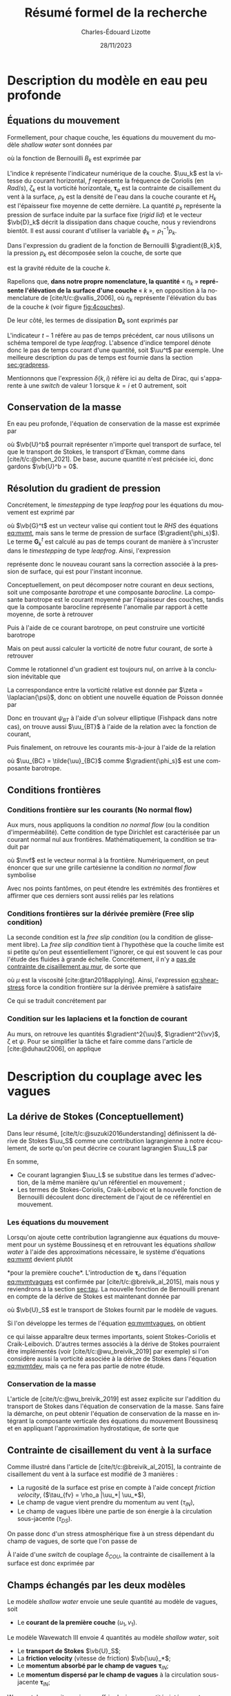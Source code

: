 #+title: Résumé formel de la recherche
#+author: Charles-Édouard Lizotte
#+date:28/11/2023
#+LATEX_CLASS: org-report
#+CITE_EXPORT: natbib
#+LANGUAGE: fr
#+BIBLIOGRAPHY: master-bibliography.bib
#+OPTIONS: toc:nil title:nil


\mytitlepage
\tableofcontents\newpage

* Description du modèle en eau peu profonde

** Équations du mouvement


#+caption: Exemple de modèle « shallow water » à 4 couches.
#+NAME: fig:4couches
\begin{wrapfigure}[18]{r}{0.45\textwidth}
\begin{center}
\vspace{-2\baselineskip}
\begin{tikzpicture}[scale=1.1]
% Fond : 
\fill[NavyBlue!5] (0, 0) rectangle (4,-1);
\fill[NavyBlue!10] (0,-1) rectangle (4,-2);
\fill[NavyBlue!15] (0,-2) rectangle (4,-3);
\fill[NavyBlue!20] (0,-3) rectangle (4,-4);
% Lignes 
\draw [ultra thick] (0,0) node [anchor=east] {$\eta_1 = 0$} -- (4,0);
\draw [dotted] (0,-1) -- (4,-1);
\draw [dotted] (0,-2) -- (4,-2);
\draw [dotted] (0,-3) -- (4,-3);
\draw [ultra thick] (0,-4) node [anchor=east] {$\eta_B = 0$} -- (4,-4);
% courbes : 
\draw [ultra thin] (0,-1.2) node [anchor=east] {$\eta_2$} sin (1.2,-0.8) cos (2,-1) sin (2.8,-1.2) cos (4,-0.8);
\draw [ultra thin] (0,-2.2) node [anchor=east] {$\eta_3$} sin (1.2,-1.8) cos (2,-2) sin (2.8,-2.2) cos (4,-1.8);
\draw [ultra thin] (0,-3.2) node [anchor=east] {$\eta_4$} sin (1.2,-2.8) cos (2,-3) sin (2.8,-3.2) cos (4,-2.8);
% Textes : 
\draw (2,0) node [anchor=south] {Surface fixe} ;
\draw (2,-4) node [anchor=north] {Plancher océanique} ;
% H-k
\node at (4.3,-0.5) (H1) {$H_1$};
\node at (4.3,-1.5) (H2) {$H_2$};
\node at (4.3,-2.5) (H3) {$H_3$};
\node at (4.3,-3.5) (H4) {$H_4$};
% d-k
\node at (2,-0.5) (d1) {$h_1$};
\node at (2,-1.5) (d2) {$h_2$};
\node at (2,-2.5) (d3) {$h_3$};
\node at (2,-3.5) (d4) {$h_4$};
% flèches 
\draw[>=stealth, ->|] (H1) -- (4.3, 0); 
\draw[>=stealth, ->|] (H1) -- (4.3,-1);
\draw[>=stealth, -> ] (H2) -- (4.3,-1); 
\draw[>=stealth, ->|] (H2) -- (4.3,-2);
\draw[>=stealth, -> ] (H3) -- (4.3,-2); 
\draw[>=stealth, ->|] (H3) -- (4.3,-3);
\draw[>=stealth, -> ] (H4) -- (4.3,-3); 
\draw[>=stealth, ->|] (H4) -- (4.3,-4);
\end{tikzpicture}
\end{center}
\end{wrapfigure}



Formellement, pour chaque couche, les équations du mouvement du modèle /shallow water/ sont données par
#+NAME: eq:mvmt
\begin{equation}
   \pdv{\uu_k}{t} + \qty(f+\zeta_k)\pt \kvf\times\uu_k = -\gradient{B_k} + \boldsymbol{D}_k + \delta(k,1)\cdot \qty(\frac{\boldsymbol{\tau_a}}{\rho_o\pt H_k})\pt,
\end{equation}
où la fonction de Bernouilli $B_k$ est exprimée par
\begin{equation}
   B_k = \rho^{-1}_1 p_s + \rho^{-1}_k p_k + \uu_k^2/2.
\end{equation}

L'indice $k$ représente l'indicateur numérique de la couche.
$\uu_k$ est la vitesse du courant horizontal, $f$ représente la fréquence de Coriolis (en $Rad/s$), $\zeta_k$ est la vorticité horizontale, $\boldsymbol{\tau}_a$ est la contrainte de cisaillement du vent à la surface, $\rho_k$ est la densité de l'eau dans la couche courante et $H_k$ est l'épaisseur fixe moyenne de cette dernière.
La quantité $p_s$ représente la pression de surface induite par la surface fixe (/rigid lid/) et le vecteur $\vb{D}_k$ décrit la dissipation dans chaque couche, nous y reviendrons bientôt.
Il est aussi courant d'utiliser la variable $\phi_k = \rho_1^{-1} p_k$.\bigskip

Dans l'expression du gradient de la fonction de Bernouilli $\gradient{B_k}$, la pression $p_k$ est décomposée selon la couche, de sorte que
\begin{align}
   && p_k = \left\lbrace\hspace{0.3cm}\begin{matrix}
     p_s & \text{si}\hspace{0.5cm} k=1 \\
     p_{k-1} + \rho_1 g'_k \eta_k & \text{autrement} \\
   \end{matrix}\hspace{0.3cm}\right\rbrace &&
   && \text{où} &&
   &&g_k' = g \pt\qty(\frac{\rho_k - \rho_{k-1}}{\rho_1}) &&
\end{align}
est la gravité réduite de la couche $k$.\bigskip

\nb Rapellons que, *dans notre propre nomenclature, la quantité* « $\eta_k$ » *représente l'élévation de la surface d'une couche* « /k/ », en opposition à la nomenclature de [cite/t/c:@vallis_2006], où $\eta_k$ représente l'élévation du bas de la couche $k$ (voir figure [[fig:4couches]]).\bigskip

De leur côté, les termes de dissipation $\boldsymbol{D}_k$ sont exprimés par
\begin{equation}
   \boldsymbol{D}_k = \underbrace{\tall-A_h\pt\gradient^{\pt4}\pt\uu^{t-1}_k}_\text{Hyperviscosité}
   \ - \ \underbrace{\tall\delta(k,nz) \cdot r\pt \uu^{t-1}_k.}_{\substack{\text{Frottement}\\\text{au fond}}}
\end{equation}
L'indicateur $t-1$ réfère au pas de temps précédent, car nous utilisons un schéma temporel de type /leapfrog/.
L'absence d'indice temporel dénote donc le pas de temps courant d'une quantité, soit $\uu^t$ par exemple. 
Une meilleure description du pas de temps est fournie dans la section [[sec:gradpress]]. \bigskip


\nb Mentionnons que l'expression $\delta(k,i)$ réfère ici au delta de Dirac, qui s'apparente à une /switch/ de valeur 1 lorsque $k=i$ et 0 autrement, soit
\begin{equation}
   \delta(k,i) = \left\lbrace \hspace{0.2cm}\begin{matrix}
     \hspace{0.3cm}1 & \text{si}\hspace{0.5cm} k=i, \\
     \hspace{0.3cm}0 & \text{autrement}.
   \end{matrix}\right.
\end{equation}

** Conservation de la masse

En eau peu profonde, l'équation de conservation de la masse est exprimée par 
\begin{equation}
   \pdv{h_k}{t} =  \divergence(h_k\uu_k)\ +\ \underbrace{\delta(k=1)\cdot \qty(\divergence{\vb{U}^b}),}_{\substack{\text{Autre transport}\\ \text{de surface}}}
\end{equation}
où $\vb{U}^b$ pourrait représenter n'importe quel transport de surface, tel que le transport de Stokes, le transport d'Ekman, comme dans [cite/t/c:@chen_2021].
De base, aucune quantité n'est précisée ici, donc gardons $\vb{U}^b = 0$. 

** Résolution du gradient de pression
<<sec:gradpress>>

Concrétement, le /timestepping/ de type /leapfrog/ pour les équations du mouvement est exprimé par
#+NAME:eq:leapfrog
\begin{equation}
 \uu^{t+1}_k = \underbrace{ \uu^{t-1}_k + (2\Delta t)\cdot \vb*{G}^t_k}_{\tilde{\uu}_k} \ -\ \gradient{\phi_s}.
\end{equation}
où $\vb{G}^t$ est un vecteur valise qui contient tout le /RHS/ des équations [[eq:mvmt]], mais sans le terme de pression de surface ($\gradient{\phi_s}$).
Le terme $\boldsymbol{G}_k^t$ est calculé au pas de temps courant de manière à s'incruster dans le /timestepping/ de type /leapfrog/.
Ainsi, l'expression
\begin{equation}
   \tilde{\uu}^{t+1}_k = \uu^{t-1}_k + (2\Delta t)\cdot \vb*{G}^t_k,
\end{equation}
représente donc le nouveau courant sans la correction associée à la pression de surface, qui est pour l'instant inconnue.\bigskip


Conceptuellement, on peut décomposer notre courant en deux sections, soit une composante /barotrope/ et une composante /barocline/.
La composante barotrope est le courant moyenné par l'épaisseur des couches, tandis que la composante barocline représente l'anomalie par rapport à cette moyenne, de sorte à retrouver
\begin{subequations}
\begin{align}
 && \tilde{\uu}_{BT} = \frac{1}{H} \qty(\sum_k^n d_k \tilde{\uu}_k), &&
 && \tilde{\uu}_{BC,\pt k} = \tilde{\uu}_k - \tilde{\uu}_{BT}. &&
\end{align}
\end{subequations}

Puis à l'aide de ce courant barotrope, on peut construire une vorticité barotrope
\begin{equation}
 \tilde{\zeta}_{BT} = \kvf \cdot \qty[\curl{\tilde{\uu}_{BT}}].
\end{equation}

Mais on peut aussi calculer la vorticité de notre futur courant, de sorte à retrouver
\begin{align}
& \zeta^{t+1}_{BT} = \kvf \cdot \qty[\curl{\uu^{t+1}_{BT}}],\venti\nonumber\\
& \zeta^{t+1}_{BT} = \kvf \cdot \qty[\curl(\tilde{\uu}_{BT} + \gradient{\phi_s})],\venti\nonumber\\
& \zeta^{t+1}_{BT} = \kvf \cdot \qty[\curl{\tilde{\uu}_{BT}}] + \cancelto{0}{\kvf\cdot\qty[\curl{\gradient{\phi_s}}]}.
\end{align}
Comme le rotationnel d'un gradient est toujours nul, on arrive à la conclusion inévitable que
\begin{equation}
 \zeta^{t+1}_{BT} = \tilde{\zeta}_{BT}.
\end{equation}
La correspondance entre la vorticité relative est donnée par $\zeta = \laplacian{\psi}$, donc on obtient une nouvelle équation de Poisson donnée par
\begin{equation}
\boxed{\hspace{0.3cm}
 \laplacian{\psi_{BT}} = \kvf \cdot \qty[\curl{\tilde{\uu}_{BT}}]
 \hspace{0.31cm}\text{avec C.F. Dirichlet}\hspace{0.31cm}
 \eval{\psi_{BT}\pt}_{x_0,\pt x_f} = \ \eval{\psi_{BT}\pt}_{y_0,\pt y_f} = 0.
\hspace{0.3cm} }
\end{equation}
Donc en trouvant $\psi_{BT}$ à l'aide d'un solveur elliptique (Fishpack dans notre cas), on trouve aussi $\uu_{BT}$ à l'aide de la relation avec la fonction de courant,
\begin{align}
&&u = -\pdv{\psi}{y} &&\text{et} && v = \pdv{\psi}{x}.&&
\end{align}
Puis finalement, on retrouve les courants mis-à-jour à l'aide de la relation
\begin{align}
 \uu^{t+1}_k =&\pt \uu_{BT} + \uu_{BC,\pt k} \\
            =&\pt \curl{\qty(\kvf\psi_{BT})} + \uu_{BC,\pt k},
\end{align}
où $\uu_{BC} = \tilde{\uu}_{BC}$ comme $\gradient{\phi_s}$ est une composante barotrope.\newpage

** Conditions frontières

#+CAPTION: Représentation de la grille numérique utilisée pour le modèle en eau peu profonde (type [[https://en.wikipedia.org/wiki/Arakawa_grids][Arakawa-C]] )
#+NAME: fig:grille
\begin{wrapfigure}[18]{r}{0.4\textwidth}
\vspace{-\baselineskip}
\centering
\begin{tikzpicture}[scale=2.4]
% Grille : 
\draw[step=1.0,black,dotted] (0.85,0.85) grid (3.25,3.25);
\draw[MidnightBlue!15, line width = 3.5pt] (3.25,1) -- (1,1) -- (1,3.25);
\draw[MidnightBlue] (1,3.4) node {Mur};
% Flèches en v : 
\foreach \x in {1,2}
\foreach \y in {1,2,3}
{
    \draw [-{latex},red]
              (\x + 0.5, \y - 0.1 ) --
              (\x + 0.5, \y + 0.1);
    \draw [] (\x + 0.5, \y + 0.0) node [red,right] {$v\pt [\x,\y]$};
}
% Flèches en u :
\foreach \x in {1,2,3}
\foreach \y in {1,2}
{
    \draw [-{latex},blue](\x - 0.1 , \y + 0.5 ) --
              node [below,blue] {$u\pt[\x,\y]$}
              (\x + 0.1, \y + 0.5);
}
% Points aux coins :
\foreach \x in {1,2,3}
\foreach \y in {1,2,3}
{
\fill [black] (\x, \y) circle (0.5pt);
}
% Milieux :
\foreach \x in {1,2}
\foreach \y in {1,2}
{\draw (\x+0.5,\y+0.5) node [] {$\qty[\pt\x,\y\pt]$} ;}
% Flèches
\node [] at (1.5,0.75) (dx1) {$\Delta x$};
\draw [-{latex}|] (dx1) -- (1,0.75);
\draw [-{latex}|] (dx1) -- (2,0.75);
\node [] at (0.70,1.5) (dy1) {$\Delta y$};
\draw [-{latex}|] (dy1) -- (0.70,1);
\draw [-{latex}|] (dy1) -- (0.70,2);
\end{tikzpicture}
\end{wrapfigure}

*** Conditions frontière sur les courants (No normal flow)
Aux murs, nous appliquons la condition /no normal flow/ (ou la condition d'imperméabilité).
Cette condition de type Dirichlet est caractérisée par un courant normal nul aux frontières.
Mathématiquement, la condition se traduit par
\begin{equation}
\uu \cdot \nvf =0,
\end{equation}
où $\nvf$ est le vecteur normal à la frontière.
Numériquement, on peut énoncer que sur une grille cartésienne la condition /no normal flow/ symbolise
\begin{subequations}
\begin{align}
  &&(\text{Front. verticales}) && u\pt[1\pt,:]\ =\ u\pt[nx,:\pt] = 0,&& \\
  &&(\text{Front. horizontales}) && v\pt[:\pt,1]\ =\ v\pt[:\pt,ny] = 0.&&  
\end{align}
\end{subequations}

Avec nos points fantômes, on peut étendre les extrémités des frontières et affirmer que ces derniers sont aussi reliés par les relations
\begin{subequations}
\begin{align}
(\text{Courant }u) &&  u\pt[0,\pt:\pt] = u\pt[1,\pt:\pt] && \text{et} && u\pt[nx+1,\pt:\pt] &= u\pt[\pt:\pt,ny],&&\\
(\text{Courant }v) &&  v\pt[\pt:\pt,0] = v\pt[\pt:\pt,1] && \text{et} && v\pt[\pt:\pt,ny+1] &= v\pt[nx,\pt:\pt].&&
\end{align}
\end{subequations}

*** Conditions frontières sur la dérivée première (Free slip condition)

La seconde condition est la /free slip condition/ (ou la condition de glissement libre).
La /free slip condition/ tient à l'hypothèse que la couche limite est si petite qu'on peut essentiellement l'ignorer, ce qui est souvent le cas pour l'étude des fluides à grande échelle.
Concrétement, il n'y a [[https://physics.stackexchange.com/questions/383096/understanding-free-slip-boundary-condition#:~:text=On%20the%20other%20hand%2C%20the,the%20tangential%20component%20is%20unrestricted.][pas de contrainte de cisaillement au mur]], de sorte que
#+NAME: eq:shear-stress
\begin{align}
&&\eval{\qty(\boldsymbol{\tau}_x = \mu \pdv{u}{y})\pt }_{\pt\{xi,xf\}} = 0\pt, && \text{et} &&
  \eval{\qty(\boldsymbol{\tau}_y = \mu \pdv{v}{x})\pt }_{\pt\{yi,yf\}} = 0\pt. &&
\end{align}
où $\mu$ est la viscosité [cite:@tan2018applying].
Ainsi, l'expression [[eq:shear-stress]] force la condition frontière sur la dérivée première à satisfaire 
\begin{equation}
\boxed{\hspace{0.7cm}\eval{\pdv{v}{x}\pt }_{\pt\{xa,xf\}} = 0\pt\ \forall\ y,\hspace{1.3cm} \text{et} \hspace{1.3cm} \eval{\pdv{u}{y}\pt }_{\pt \{yi,yf\}} = 0\pt\ \forall\ x.\hspace{0.7cm}\venti}
\end{equation}
Ce qui se traduit concrétement par
\begin{subequations}
\begin{align}
(\text{Courant }u) &&  u\pt[\pt:\pt,0] = u\pt[\pt:\pt,1] && \text{et} && u\pt[\pt:\pt,ny+1] &= u\pt[\pt:\pt,ny],&&\\
(\text{Courant }v) &&  v\pt[0,\pt:\pt] = v\pt[1,\pt:\pt] && \text{et} && v\pt[nx+1,\pt:\pt] &= v\pt[nx,\pt:\pt].&&
\end{align}
\end{subequations}

*** Condition sur les laplaciens et la fonction de courant
Au murs, on retrouve les quantités $\gradient^2{\uu}$, $\gradient^2{\vv}$, \zeta et $\psi$.
Pour se simplifier la tâche et faire comme dans l'article de [cite:@duhaut2006], on applique
\begin{equation}
   \eval{\gradient^2\pt\uu = \gradient^2\pt\vv = \psi = \zeta =  0\ }_\text{au mur}.
\end{equation}


* Description du couplage avec les vagues

** La dérive de Stokes (Conceptuellement)

Dans leur résumé, [cite/t/c:@suzuki2016understanding]  définissent la dérive de Stokes $\uu_S$ comme une contribution lagrangienne à notre écoulement, de sorte qu'on peut décrire ce courant lagrangien $\uu_L$ par
\begin{equation}
   \uu_L = \uu + \uu_S.
\end{equation}
En somme, 
+ Ce courant lagrangien $\uu_L$ se substitue dans les termes d'advection, de la même manière qu'un référentiel en mouvement ;
+ Les termes de Stokes-Coriolis, Craik-Leibovic et la nouvelle fonction de Bernouilli découlent donc directement de l'ajout de ce référentiel en mouvement.

*** Les équations du mouvement
Lorsqu'on ajoute cette contribution lagrangienne aux équations du mouvement pour un système Boussinesq et en retrouvant les équations /shallow water/ à l'aide des approximations nécessaire, le système d'équations [[eq:mvmt]] devient plutôt
#+name: eq:mvmtvagues
\begin{equation}
   \pdv{\uu}{t} = \qty(f+\zeta)\pt \kvf\ \times\underbrace{\grande\qty(\uu + \uu_S)}_{\substack{\text{Courant} \\ \text{Lagrangien}}} = \underbrace{\grande-\gradient{B_S}}_\text{B.-Stokes} + \ \boldsymbol{D} \underbrace{+ \frac{\boldsymbol{\tau}_o}{\rho_1 H_1}.}_{\substack{\text{Contr. des} \\ \text{Vagues}}},
\end{equation}
*pour la première couche*.
L'introduction de $\boldsymbol{\tau}_o$ dans l'équation [[eq:mvmtvagues]] est confirmée par [cite/t/c:@breivik_al_2015], mais nous y reviendrons à la section [[sec:tau]].
La nouvelle fonction de Bernouilli prenant en compte de la dérive de Stokes est maintenant donnée par
\begin{align}
   B_S = B + \uu\cdot\qty(\vb{U}_S/H_k) + \qty(\vb{U}_S^2/H_S^2)/2 + \phi_s,
\end{align}
où $\vb{U}_S$ est le transport de Stokes fournit par le modèle de vagues.\bigskip

Si l'on développe les termes de l'équation [[eq:mvmtvagues]], on obtient 
#+name: eq:mvmtdev
\begin{equation}
   \pdv{\uu_1}{t}
   \pt + \pt \qty(f+\zeta_1)\pt \kvf\pt \times \uu_1
   \pt + \pt \underbrace{\grande\zeta_1\pt \kvf\pt \times \uu_S}_{\substack{\text{Craik-}\\ \text{Leibovich}}}
   \pt + \pt \underbrace{\grande f\pt \kvf\pt \times \uu_S  }_{\substack{\text{Stokes-}\\ \text{Coriolis}}}
   \pt = \pt -\gradient{B_S}
   \pt + \pt \ \boldsymbol{D}
   \pt + \pt \frac{\boldsymbol{\tau}_o}{\rho_1 H_1},
\end{equation}
ce qui laisse apparaître deux termes importants, soient Stokes-Coriolis et Craik-Leibovich.
D'autres termes associés à la dérive de Stokes pourraient être implémentés (voir [cite/t/c:@wu_breivik_2019] par exemple) si l'on considère aussi la vorticité associée à la dérive de Stokes dans l'équation [[eq:mvmtdev]], mais ça ne fera pas partie de notre étude.

*** Conservation de la masse

L'article de [cite/t/c:@wu_breivik_2019] est assez explicite sur l'addition du transport de Stokes dans l'équation de conservation de la masse.
Sans faire la démarche, on peut obtenir l'équation de conservation de la masse en intégrant la composante verticale des équations du mouvement Boussinesq et en appliquant l'approximation hydrostatique, de sorte que
\begin{equation}
   \pdv{h_k}{t} =  \divergence(h_k\uu_k)\ +\ \underbrace{\delta\pt(k,1)\cdot \qty(\divergence{\vb{U}_S}).}_{\substack{\text{Transport}\\ \text{de Stokes}}}
\end{equation}

** Contrainte de cisaillement du vent à la surface
<<sec:tau>>

Comme illustré dans l'article de [cite/t/c:@breivik_al_2015], la contrainte de cisaillement du vent à la surface est modifié de 3 manières :
+ La rugosité de la surface est prise en compte à l'aide concept /friction velocity/, ($\tau_{fv} = \rho_a |\uu_*| \uu_*$),
+ Le champ de vague vient prendre du momentum au vent ($\tau_{IN}$),
+ Le champ de vagues libère une partie de son énergie à la circulation sous-jacente ($\tau_{DS}$).

On passe donc d'un stress atmosphérique fixe à un stress dépendant du champ de vagues, de sorte que l'on passe de 
\begin{align}
   && \boldsymbol{\tau}_a = \rho_a\pt c_D \abs{\uu_{10}}\uu_{10} && \Longrightarrow && \boldsymbol{\tau}_{oc} = \boldsymbol{\tau}_{fv} - (\boldsymbol{\tau}_{IN} - \boldsymbol{\tau}_{DS}). &&
\end{align}

À l'aide d'une /switch/ de couplage $\delta_{COU}$, la contrainte de cisaillement à la surface est donc exprimée par
\begin{equation}
   \boldsymbol{\tau}\ =\ \underbrace{\tall\delta_{COU}\cdot\boldsymbol{\tau}_{oc}}_\text{Couplé}\ + \ \underbrace{(1-\delta_{COU}) \cdot \boldsymbol{\tau}_a\tall}_\text{Non-couplé}.
\end{equation}
  
  
** Champs échangés par les deux modèles

Le modèle /shallow water/ envoie une seule quantité au modèle de vagues, soit
+ Le *courant de la première couche* $(u_1,v_1)$.\bigskip

Le modèle Wavewatch III envoie 4 quantités au modèle /shallow water/, soit
+ Le *transport de Stokes* $\vb{U}_S$;
+ La *friction velocity* (vitesse de friction) $\vb{\uu}_*$;
+ Le *momentum absorbé par le champ de vagues* $\boldsymbol{\tau}_{IN}$;
+ Le *momentum dispersé par le champ de vagues* à la circulation sous-jacente $\boldsymbol{\tau}_{IN}$;\bigskip

Wavewatch pourrait aussi nous offrir plusieurs quantités intéressantes pous le couplage, j'en ai compilé une bonne partie dans le tableau [[tab:output]] avec les informations retrouvées dans la documentation de Wavewatch, son code et la littérature adjacente.
Comme il y a eu beaucoup d'incertitude quand à la nature des quantités, mentionnons que tous les $\tau$ fournit par Wavewatch III sont divisé par $\rho_{Atm}$.
C'est mentionné explicitement dans la sous-routine du modèle /w3src3md.ftn/, mais pas dans la documentation.

#+NAME: tab:output
#+CAPTION: Tableau d'investigation récapitulatif des outputs de Wavewatch III.
#+attr_latex: :align lll|lc|c
|-----------------+------------+----------------------------------------------+----------+-------------+--------------------------|
|-----------------+------------+----------------------------------------------+----------+-------------+--------------------------|
| *Documentation* |            |                                              | *Code*   |             | *Litérature*             |
| Nom de code     | output tag | Description (ww3 shel.inp)                   | Variable | Unitées     | Symbole                  |
|-----------------+------------+----------------------------------------------+----------+-------------+--------------------------|
| UST             | UST        | /Friction velocity/                          | UST      | ms^{-1}     | $\ust$                   |
| CHARN           | CHA        | /Charnok parameter/                          | CHARN    | --          | \alpha                   |
| CGE             | CGE        | /Energy flux/                                | CGE      | Wm^{-2}     | $C_gE$                   |
| PHIAW           | FAW        | /Air-sea energy flux/                        | PHIAW    | Wm^{-2}     | ?                        |
| TAUWI[X,Y]      | TAW        | /Net wave-supported stress/                  | TAUWIX/Y | m^{2}s^{-2} | $\tau_w$  ou $\tau_{IN}$ |
| TAUWN[X,Y]      | TWA        | /Negative part of the wave-supported stress/ | TAUWNX/Y | m^{2}s^{-2} | $\tau_w<0$               |
|-----------------+------------+----------------------------------------------+----------+-------------+--------------------------|
| TAUO[X,Y]       | TWO        | /Wave to ocean momentum flux/                | TAUOX/Y  | m^{2}s^{-2} | $\tau_{DS}$              |
| PHIOC           | FOC        | /Wave to ocean energy flux/                  | PHIOC    | Wm^{-2}     | ?                        |
| TUS[X,Y]        | TUS        | /Stokes transport/                           | TUSX/Y   | m^{2}s^{-1} | $\vb{U}_S$               |
| USS[X,Y]        | USS        | /Surface Stokes drift/                       | USSX/Y   | m s^{-1}    |    $\uu_S$               |
|-----------------+------------+----------------------------------------------+----------+-------------+--------------------------|

\newpage

** Interpolation géométrique

#+NAME: fig:interp
#+caption: En a), mise en relation de la grille du modèle «shallow water» (haute résolution, indicateurs bleus) par rapport à la grille de Wavewatch III (basse résolution, indicateurs noirs). En b) et c) « Stencil » utilisé pour réaliser l'interpolation géométrique à ratio $R$ impair.
\begin{wrapfigure}[41]{r}{0.45\textwidth}
\vspace{-5\baselineskip}
\begin{center}
\begin{tikzpicture}[scale = 0.9]
\draw (-0.5,6.3) node {a)};
\draw (6.5,0) node {};
% Big grid
\fill [blue!5] (0,0) rectangle (3,3);
\fill [blue!5] (3,3) rectangle (6,6);
% Grid
\draw (0,0) rectangle (6,6) ;
\draw [dotted] (0,0) grid (6,6) ;
\draw [step=3.0] (0,0) grid (6,6) ;
% Coordinates 
\foreach \x in {1,2,3}
\foreach \y in {1,2,3}
{\draw (\x-0.5,\y-0.5) node [] {1,1};}
%
\foreach \x in {4,5,6}
\foreach \y in {1,2,3}
{\draw (\x-0.5,\y-0.5) node [] {2,1};}
%
\foreach \x in {1,2,3}
\foreach \y in {4,5,6}
{\draw (\x-0.5,\y-0.5) node [] {1,2};}
%
\foreach \x in {4,5,6}
\foreach \y in {4,5,6}
{\draw (\x-0.5,\y-0.5) node [] {2,2};}
% Axis:
\foreach \y in {1,2,3,4,5,6} {\draw (-0.5,\y-0.5) node [cyan] {\y};}
\foreach \x in {1,2,3,4,5,6} {\draw (\x-0.5,-0.5) node [cyan] {\x};}
%
\end{tikzpicture}
%
\begin{tikzpicture}[scale = 0.9]
\draw (-0.5,6.3) node {b)};
\draw (6.5,0) node {};
% Big grid
\fill [blue!5] (0,0) rectangle (3,3);
\fill [blue!5] (3,3) rectangle (6,6);
% Grid
\draw (0,0) rectangle (6,6) ;
\draw [dotted] (0,0) grid (6,6) ;
\draw [step=3.0] (0,0) grid (6,6) ;
% Carré
\fill [cyan, opacity=0.1] (2,2) rectangle (5,5) ;
\draw [cyan, thick] (2,2) rectangle (5,5) ;
\fill [cyan!50, opacity=0.5] (3,3) rectangle (4,4);
% Coordinates 
\foreach \x in {1,2,3}
\foreach \y in {1,2,3}
{\draw (\x-0.5,\y-0.5) node [] {1,1};}
%
\foreach \x in {4,5,6}
\foreach \y in {1,2,3}
{\draw (\x-0.5,\y-0.5) node [] {2,1};}
%
\foreach \x in {1,2,3}
\foreach \y in {4,5,6}
{\draw (\x-0.5,\y-0.5) node [] {1,2};}
%
\foreach \x in {4,5,6}
\foreach \y in {4,5,6}
{\draw (\x-0.5,\y-0.5) node [] {2,2};}
% Axis:
\foreach \y in {1,2,3,4,5,6} {\draw (-0.5,\y-0.5) node [cyan] {\y};}
\foreach \x in {1,2,3,4,5,6} {\draw (\x-0.5,-0.5) node [cyan] {\x};}
%
\end{tikzpicture}
%
\begin{tikzpicture}[scale = 0.9]
\draw (-0.5,6.3) node {c)};
\draw (6.5,0) node {};
% Big grid
\fill [blue!5] (0,0) rectangle (3,3);
\fill [blue!5] (3,3) rectangle (6,6);
% Grid
\draw (0,0) rectangle (6,6) ;
\draw [dotted] (0,0) grid (6,6) ;
\draw [step=3.0] (0,0) grid (6,6) ;
% Carré
\fill [cyan, opacity=0.1] (0,1) rectangle (2,4) ;
\draw [cyan, thick] (0,1) rectangle (2,4) ;
\fill [cyan!50, opacity=0.5] (0,2) rectangle (1,3);
% Coordinates 
\foreach \x in {1,2,3}
\foreach \y in {1,2,3}
{\draw (\x-0.5,\y-0.5) node [] {1,1};}
%
\foreach \x in {4,5,6}
\foreach \y in {1,2,3}
{\draw (\x-0.5,\y-0.5) node [] {2,1};}
%
\foreach \x in {1,2,3}
\foreach \y in {4,5,6}
{\draw (\x-0.5,\y-0.5) node [] {1,2};}
%
\foreach \x in {4,5,6}
\foreach \y in {4,5,6}
{\draw (\x-0.5,\y-0.5) node [] {2,2};}
pn% Axis:
\foreach \y in {1,2,3,4,5,6} {\draw (-0.5,\y-0.5) node [cyan] {\y};}
\foreach \x in {1,2,3,4,5,6} {\draw (\x-0.5,-0.5) node [cyan] {\x};}
%
\end{tikzpicture}
%
\end{center}
\end{wrapfigure}

*** Du modèle « shallow water » au modèle Wavewatch

Le modèle Wavewatch III roule sur une grille *trois fois plus petite* que celle du modèle /shallow water/, entre autres pour sauver du temps de computation.
Donc, lorsqu'on envoie le champ de courant $(u_1,v_1)$ à Wavewatch III, on fait avant tout une moyenne de $R^2$ points où $R$ est le ratio des deux grilles (3 dans notre cas).
$R^2$ représente aussi la taille du /stencil/.\bigskip

Mathématiquement, ça se traduit par
#+NAME: eq:moyenne
\begin{equation}
   (u^{\pt i,j},\pt v^{\pt i,j}) =
   \sum_{\substack{k=1 + (i-1)\times R\\ l=1 + (j-1)\times R}}^{i\times R,\pt j\times R}
   (u_{\pt k,\pt l},\pt v_{\pt k,\pt l}),
\end{equation}
mais ça revient juste à faire la moyenne dans un carré de R^2 = 3\times 3, comme on passe de la grosse grille à la petite grille (comme on peut le voir à la figure [[fig:interp]]a). \bigskip

\nb L'indice en exposant réfère à la grille de résolution plus faible (donc celle qui sera envoyée à Wavewatch III) et l'indice au pied réfère à la grille à haute résolution, soit celle du modèle /shallow water/.

*** De Wavewatch au modèle « shallow water »

À l'inverse, lorsqu'on reçoit les champs de Wavewatch III,  on utilise un /stencil/ de taille $R^2$ qui fait la moyenne géométrique des points adjacents (comme illustré à la figure [[fig:interp]]b).
Par exemple, pour le modèle /shallow water/, la quantité au point (4,4) $Q^{\pt4,4}$ est calculée à l'aide d'une moyenne pondérée des points de Wavewatch, soit
\begin{equation}
   {\color{MidnightBlue} Q_{\pt4,4}} = \qty[\ 1\times Q^{\pt1,1}+ 2\times Q^{\pt1,2}+ 2\times Q^{\pt2,1}+ 4\times Q^{\pt2,2}\ ]\pt/\pt9
\end{equation}

où le tout est divisé par $R^2 = 9$ (voir figure [[fig:interp]]b).\bigskip

À la frontière, on réduit la taille du /stencil/ de sorte à s'adapter à la forme du mur (voir figure [[fig:interp]]c).
Par exemple, pour le modèle /shallow water/, le point (1,3) est calculé à l'aide de la moyenne pondéré des points de Wavewatch, soit
#+NAME: eq:geom1
\begin{equation}
   {\color{MidnightBlue} Q_{\pt1,3}} = \qty[\ 2\times Q^{\pt1,2} + 4\times Q^{\pt1,1}\ ]\pt/\pt6
\end{equation}
où le tout divisé par 2\times3 = 6, soit la taille du /stencil/ (voir figure [[fig:interp]]c).

*** Interpolation grille C et grille A

Le modèle Wavewatch III est déployé sur une grille A, tandis que le modèle /shallow water/ est construit sur une grille de type Arakawa-C, ce qui vient avec son lot de problème.\bigskip

Une fois l'interpolation géométrique exécutée, il est important de replacer les quantités sur la bonne grille.
C'est pourquoi nous interpolons la valeur des champs.
Par exemple, avant d'être moyenné puis envoyé à Wavewatch, le courant de surface du modèle /shallow water/ $u$ doit être interpolé de sorte à ce que
#+NAME: eq:geom2
\begin{equation}
   u^{\pt A}_{\pt i,j} = \qty[\ u^{\pt C}_{\pt i,j} + u^{\pt C}_{\pt i-1,j}\ ]\pt/\pt2,
\end{equation}
où l'exposant $A$ réfère triviallement à la grille de type A et l'indice $C$ réfère à la grille de type C.\bigskip

On effectue l'étape inverse lorsqu'on reçoit les champs de Wavewatch III.

** Cheminement des étapes de couplage et d'interpolation

Avant de réaliser l'échange des champs par canal MPI, l'ordre des étapes est le suivant :
1. Le modèle /shallow water/ interpole les champs de courant de la première couche $(u_1,v_1)$ sur une grille A :
   \begin{equation}
      (\pt u_1^{\pt C},v_1^{\pt C}\pt) \hspace{0.3cm}\Longmapsto \hspace{0.3cm} (\pt u_1^{\pt A},v_1^{\pt A}\pt),
   \end{equation}
2. Le modèle /shallow water/ fait un moyennage des cases pour atteindre la résolution réduite de Wavewatch III (voir équation [[eq:moyenne]]). 
3. On envoit le courant à faible résolution sur une grille A à Wavewatch III par un canal MPI.
4. On reçoit les quantités de Wavewatch à basse résolution par le canal MPI.
5. On réalise l'interpolation géométrique sur les quantités pour avoir une meilleure résolution (voir équation [[eq:geom1]] et [[eq:geom2]]).
6. On fait une interpolation pour passer d'une grille Arakawa-A vers une grille Arakawa-C, de sorte que
   \begin{equation}\qty{\
      \begin{matrix}
        \qty(\tau_{x,IN}^{\pt A},\tau_{y,IN}^{\pt A}\pt), &
        \qty(\tau_{x,DS}^{\pt A},\tau_{y,DS}^{\pt A}\pt), \\
        \qty(u_*^{\pt A},v_*^{\pt A}),   &
        \qty(U_S^{\pt A},V_S^{\pt A})
      \end{matrix}}
      \hspace{0.3cm}\Longmapsto \hspace{0.3cm}\qty{\
      \begin{matrix}
        \qty(\tau_{x,IN}^{\pt C},\tau_{y,IN}^{\pt C}\pt), &
        \qty(\tau_{x,DS}^{\pt C},\tau_{y,DS}^{\pt C}\pt), \\
        \qty(u_*^{\pt C},v_*^{\pt C}),   &
        \qty(U_S^{\pt C},V_S^{\pt C})
      \end{matrix}}
      \end{equation}
   et le tour est joué...\bigskip

Les deux modèles enchaînent ensuite sur leur /timestepping/ et leur propre /RHS/.

** Rampe au moment du couplage

#+NAME: fig:ramp
#+CAPTION: Illustration conceptuelle de la rampe pour éviter le /spin up/ du modèle de vagues.
\begin{figure}
\begin{center}
\begin{tikzpicture}[scale=1.4]
   % Rectangles :
   \fill [BurntOrange!10] (0,0) rectangle (2,3) ;
   \fill [BurntOrange!18] (2,0) rectangle (4,3) ;
   \fill [BurntOrange!26] (4,0) rectangle (6,3) ;
   %
   \draw (1,2.75) node [] {Spin up};
   \draw (3,2.75) node [] {Rampe};
   \draw (5,2.75) node [] {Couplé};
   %
   \draw [thick, MidnightBlue] (2,3) -- (2,0);
   %
   \draw [->] (0,0) -- (6.25,0);
   \draw [->] (0,0) -- (0,3.25);
   \draw [dotted] (0,2.5) -- (6,2.5);
   \draw [thick, BurntOrange!50!red!90] (0,0.01) -- (2,0.01) -- (4,2.5) -- (6,2.5);
   \draw [thick, red] (0,2.5) -- (2,2.5) -- (4,0.01) -- (6,0.01);
   \draw (0,2.5) node [left] {1};
   \draw (0,0) node [left] {0};
   \draw (0,1.30) node [rotate=90, above] {Rampe};
   \draw (2,0) node [below, MidnightBlue] {Couplage};
   \draw (4,0) node [below] {1 mois};
   \draw (6,0) node [below] {Temps};
   %
   \draw (5.7,0.2) node [red] {$\boldsymbol{\tau_{atm}}$};
   \draw (5.7,2.3) node [BurntOrange!50!red!90] {$\boldsymbol{\tau_{oc}}$};
   \draw (5.6,2.1) node [BurntOrange!50!red!90] {$\vb{U}_{Stokes}$};
\end{tikzpicture}
\end{center}
\end{figure}

Comme le modèle Wavewatch a un /spin up/ assez *brutal*, on se permet de mettre une rampe de couplage étallée sur 1 mois (31 jours).
D'un côté, ça permet de limiter la réponse du modèle /shallow water/ à un changement brusque de régime.
De l'autre, ça donne un peu de temps au modèle de vagues pour se stabiliser.
Après toutes expériences que j'ai réalisées, je peux dire que le modèle de vagues prend un bon 4 jours avant de se stabiliser complétement

* Paramètres physiques des équations

** Vent à la surface des deux modèles

Le stress du vent à la surface est donné par
\begin{equation}
   \tau = \frac{\tau_0}{2}\cdot\underbrace{\qty(1-\cos(\frac{2\pi y}{L_y}))\venti}_\text{Variation y} \pt\cdot\pt \underbrace{\venti\qty(1+S\cdot\sin(f\cdot t)),}_\text{Variation temps}
\end{equation}
où $f$ est une fréquence en [rad s^{-1}] -- soit la fréquence de Coriolis dans notre cas.
Comme Wavewatch III ne prend que la valeur du vent à 10 m d'altitude, il est important de transférer d'une contrainte de cisaillement à un vent dans nos /input/.
En premier lieu, on connait la relation
\begin{equation}
   \tau_a = \rho_a c_D |\uu_{10}| \uu_{10},
\end{equation}
où \rho_a est la densité de l'air et c_D est le coefficient de trainée au dessus de l'océan.
Si l'on assume la valeur de la contrainte de cisaillement (0.1 N m^{-2} dans notre cas), alors on peu facilement trouver le vent à 10m d'altitude.
On commence par trouve la valeur de c_D à l'aide de la relation de Charnok [cite:@charnock1955wind], tirée de [cite/t/c:@gill-atmosphere-ocean p.30], 
\begin{align}
   &&c_D = \qty[\frac{\kappa}{\ln(10/z_0)}],
   && \text{où} &&
   &&z_0 = \frac{\gamma_{Ch}\tau_a}{g}. &&
\end{align}
Puis enfin, on retrouve $u_{10}$ à l'aide de \rho_a et c_D.
La valeur de ces constantes se retrouve dans le tableau de la section suivante. \bigskip

Bien que cette formulation soir indépendante des vagues, elle nous permet de s'assurer que le modèle de vagues voit bien le vent qu'on veut lui donner avant tout.

** Tableau des quantités physiques intéressantes

J'ai réunis dans le tableau suivant tous les paramètres physiques intéressants pour recréer les expériences.

#+attr_latex: :align lllll
|------------------+-------------------------------------+-------------------------------------+---------------------+------------------|
|------------------+-------------------------------------+-------------------------------------+---------------------+------------------|
|                  | Paramètres                          | Symbole                             |              Valeur | Unités           |
|------------------+-------------------------------------+-------------------------------------+---------------------+------------------|
| *Modèles en eau* | Taille du domaine                   | L_x = L_y                           |                2000 | km               |
| *peu profonde*   | Nombre de points                    | n_x = n_y                           |                 513 | --               |
|                  | Pas de temps                        | $\Delta t$                          |                 300 | s                |
|                  | Paramètre de Coriolis               | f                                   |      7\times10^{-5} | rad s^{-1}  |
|                  | Amplitude du vent                   | \tau_{atm}                          |                 0.1 | N m^{-2}         |
|                  | Coef. d'hyperviscosité              | A_h                                 |  dx^4 \times10^{-5} | s^{-1}           |
|                  | Coef. de frottement au fond         | r_{drag}                            |             10^{-7} | s^{-1}           |
|                  | Épaisseur de la couche en surface   | H_1                                 |                 482 | m                |
|                  | Épaisseur de la seconde couche      | H_2                                 |                1042 | m                |
|                  | Épaisseur de la couche au fond      | H_3                                 |                2475 | m                |
|                  | Densité de l'eau (première couche)  | \rho_1                              |             1026.42 | kg m^{-3}        |
|                  | Densité de l'eau (seconde couche)   | \rho_2                              |             1027.27 | kg m^{-3}        |
|                  | Densité de l'eau (troisième couche) | \rho_3                              |             1027.87 | kg m^{-3}        |
|                  | Gravité réduite (seconde couche)    | g_2'                                | 8.01 \times 10^{-3} | ms^{-2}          |
|                  | Gravité réduite (troisième couche)  | g_3'                                | 5.80 \times 10^{-3} | ms^{-2}          |
|------------------+-------------------------------------+-------------------------------------+---------------------+------------------|
|------------------+-------------------------------------+-------------------------------------+---------------------+------------------|
| *Modèles*        | Taille du domaine (incluant terre)  | L_y = L_y                           |        \sim 2023.39 | km               |
| *Wavewatch III*  | Nombre de points de grille          | n_x = n_y                           |                 173 | --               |
|                  | Taille du domaine couplé            | L_y^* = L_x^*                       |                2000 | km               |
|                  | Nombre de points de grilles couplés | n_x^* = n_y^*                       |                 171 | --               |
|                  | Pas de temps global maximum         | $\Delta t_g$                        |                 300 | s                |
|                  | Pas de temps max. (Cond. CFL x,y)   | $\Delta t_{\pt CFL}^{\pt x,y}$      |                 150 | s                |
|                  | Pas de temps max. (Cond. CFL x,y)   | $\Delta t_{\pt CFL}^{\pt k,\theta}$ |                 150 | s                |
|                  | Pas de temps min. des termes source | $\Delta t_{Src}$                    |                  50 | s                |
|                  | Coef. de réflection au mur          | R_0                                 |                 0.1 | --               |
|                  | Densité de l'air                    | \rho_a                              |               1.225 | Kg m^{-3}        |
|------------------+-------------------------------------+-------------------------------------+---------------------+------------------|
| *Vent*           | Stress maximum du vent              | \tau_0                              |                 0.1 | N m^{-1}         |
|                  | Écart de variation (/Step/)         | S                                   |                0.05 | --               |
|                  | Accélération gravitationnelle       | g                                   |                9.81 | m s^{-2}         |
|                  | Constante de Von Karmann            | \kappa                              |                 0.4 | ?                |
|                  | Coefficient de Charnok              | \gamma_{Ch}                         |              0.0185 | --               |
|                  | Densité de l'air                    | \rho_a                              |               1.225 | kg m^{-3}        |
|------------------+-------------------------------------+-------------------------------------+---------------------+------------------|




** Switches du modèles Wavewatch III

Le modèle Wavewatch III est modulable à l'aide de /switches/, voici celles qui ont été utilisées dans le cadre de cette recherche. 

#+attr_latex: :align cl
|-------+------------------------------------------------------------------------------------|
|-------+------------------------------------------------------------------------------------|
| Nom   | Description                                                                        |
|-------+------------------------------------------------------------------------------------|
| F90   | FORTRAN-90 style date and time capturing and program abort.                        |
| NOGRB | No GRIB package included.                                                          |
| NOPA  | Compilation as a stand-alone program.                                              |
| LRB4  | 4 bytes words in direct acces files.                                               |
| NC4   | Use NetCDF4.                                                                       |
| DIST  | Distributed memory model.                                                          |
| MPI   | Use MPI.                                                                           |
| PR3   | Propagation scheme : Higher-order schemes with Tolman (2002a) averaging technique. |
| UQ    | Third-order (UQ) propagation scheme.                                               |
| FLX0  | Flux computation : No routine used; flux computation included in source terms.     |
| LN1   | Linear input : Cavaleri and Malanotte-Rizzoli with filter.                         |
| ST3   | Input and dissipation : WAM4 and variants source term package.                     |
| NL1   | Non-linear interactions : Discrete interaction approximation (DIA).                |
| BT0   | Bottom friction : No bottom friction used.                                         |
| DB0   | No depth-induced breaking used.                                                    |
| TR0   | No triad interactions used.                                                        |
| BS0   | No bottom scattering used.                                                         |
| IS0   | No-damping by sea-ice.                                                             |
| REF1  | Enables reflection of shorelines and icebergs.                                     |
| XX0   | No supplemental source term used.                                                  |
| WNT1  | Wind input interpolation (time) : Linear interpolation.                            |
| WNX0  | Wind input interpolation (space) : No interpolation.                               |
| CRT0  | Current input interpolation (time) : No interpolation.                             |
| CRX0  | Current input interpolation (time) : No interpolation.                             |
| TRKNC | Activates the NetCDF API in the wave system tracking post-processing program.      |
| O0    | Output of namelists in grid preprocessor.                                          |
| 01    | Output of boundary points in grid preprocessor.                                    |
| 02    | Output of the grid point status map in grid preprocessor.                          |
|-------+------------------------------------------------------------------------------------|

* Faire fonctionner les modèles couplées

Voici les étapes à suivre pour faire rouler les deux modèles sur Oxygen.

** Compilation du modèle /shallow water/

Avant tout, il faut aller dans le répertoire du modèle /shallow water/.
Dans le cas qui nous intéresse, le modèle sur Oxygen se trouve au répertoire
#+begin_src bash
   >>> cd aos/home/celizotte/Desktop/Modele-shallow-water-multicouche/
#+end_src
\nb À chaque fois qu'on modifie le modèle /shallow water/, il faut le recompiler.

*** Modifier le fichier « parameters.f90 »

Toutes les /switches/ et les paramètres à modifier se retrouvent dans le fichier /parameters.f90/.
Si l'on veut que le modèle soit couplé avec Wavewatch, il faut absolument utiliser la /switch/ COU = .true.\bigskip

Un exemple de fichier de paramètres pour les modèles couplés est fournit sous le nom de /parameters COU.f90/.
Tandis qu'un version non-couplée est fournit sous le nom de /parameters tmp.f90/. 

*** Compilation du modèle avec l'exécutable « compile model »

Une fois les paramètres modifiés à souhait, il faut compiler le modèle /shallow water/ à l'aide de l'exécutable /compile model/.
Lorsque ce dernier sera exécuté, il suffit de rentrer la valeur « 1 », pour signifier la compilation avec Oxygen.
#+begin_src bash
   >>> ./compile_model
   !! Enter machine: 1) Oxygen (McGill computer); computer 2) Bepsi (personal computer); 3) Beluga
   (Compute Canada)
   >>> 1
   !! Using setting for Oxygen with fishpack stored at ${fishpack_path} and lapack at ${lapack_path}
   !! Parameters file copied from ${model_path} to ${case}
   !! Compilation of $case/exec completed on the computer Oxygen.
#+end_src
Une fois compilé, l'exécutable du modèle « /exec/ » se déplace automatiquement dans le dossier /newcase/, ainsi qu'un copie des paramètres utilisées pour la compilation. 

** Compilation du modèle Wavewatch III

La compilation du modèle /Wavewatch III/ n'est nécessaire qu'une seule fois -- à moins que vous modifiez le fichier de /switches/, ce qui arrive rarement. 

*** Compilation du modèle avec l'exécutable « make oxygen »

** Création des inputs et assimilation par Wavewatch III

*** Création d'un nouveau cas 

** Rouler les modèles en MPI 

\newpage
#+print_bibliography:
